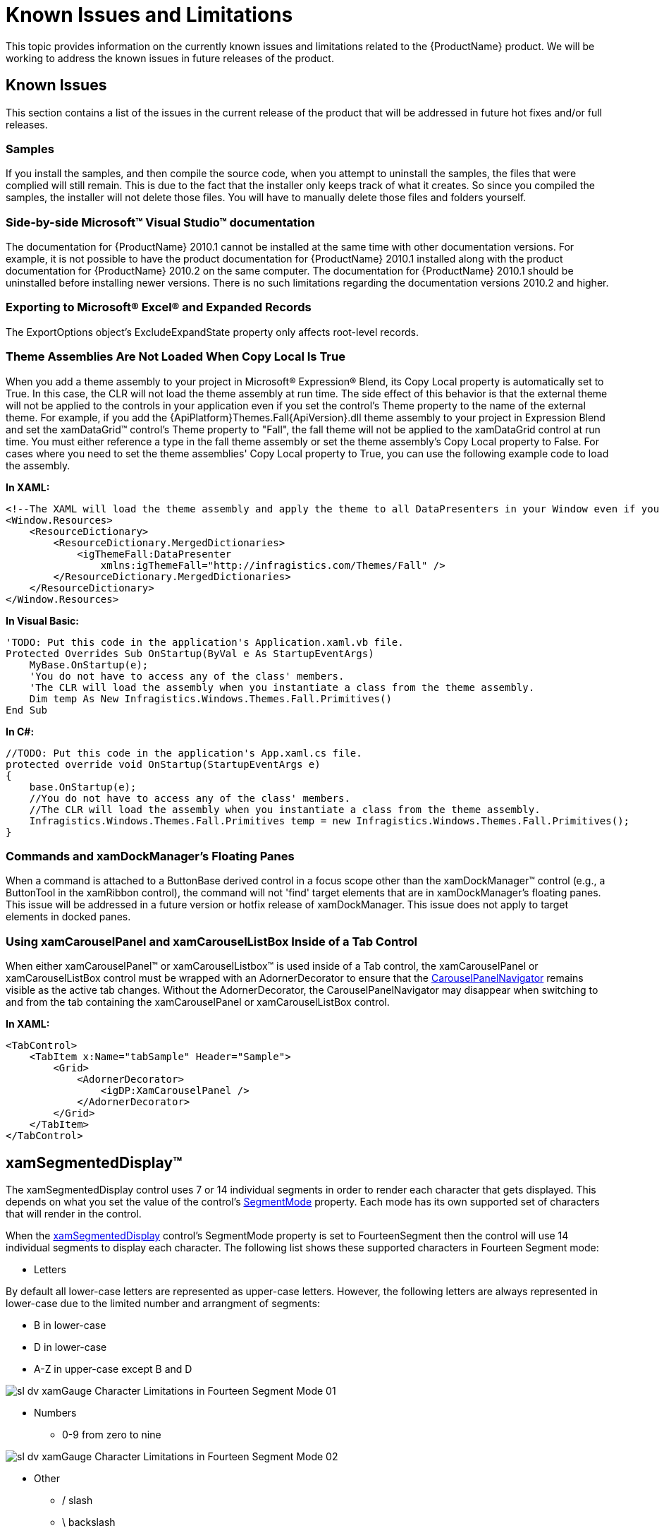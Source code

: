 ﻿////

|metadata|
{
    "name": "wpf-known-issues-and-limitations",
    "controlName": [],
    "tags": ["Getting Started","How Do I","Known Issues"],
    "guid": "{4483411E-3ED9-4188-A732-253B6A81AA4D}",  
    "buildFlags": [],
    "createdOn": "2012-01-30T19:39:51.6816895Z"
}
|metadata|
////

= Known Issues and Limitations

This topic provides information on the currently known issues and limitations related to the {ProductName} product. We will be working to address the known issues in future releases of the product.

== Known Issues

This section contains a list of the issues in the current release of the product that will be addressed in future hot fixes and/or full releases.

=== Samples

If you install the samples, and then compile the source code, when you attempt to uninstall the samples, the files that were complied will still remain. This is due to the fact that the installer only keeps track of what it creates. So since you compiled the samples, the installer will not delete those files. You will have to manually delete those files and folders yourself.

=== Side-by-side Microsoft™ Visual Studio™ documentation

The documentation for {ProductName} 2010.1 cannot be installed at the same time with other documentation versions. For example, it is not possible to have the product documentation for {ProductName} 2010.1 installed along with the product documentation for {ProductName} 2010.2 on the same computer. The documentation for {ProductName} 2010.1 should be uninstalled before installing newer versions. There is no such limitations regarding the documentation versions 2010.2 and higher.

=== Exporting to Microsoft® Excel® and Expanded Records

The ExportOptions object's ExcludeExpandState property only affects root-level records.

=== Theme Assemblies Are Not Loaded When Copy Local Is True

When you add a theme assembly to your project in Microsoft® Expression® Blend, its Copy Local property is automatically set to True. In this case, the CLR will not load the theme assembly at run time. The side effect of this behavior is that the external theme will not be applied to the controls in your application even if you set the control's Theme property to the name of the external theme. For example, if you add the {ApiPlatform}Themes.Fall{ApiVersion}.dll theme assembly to your project in Expression Blend and set the xamDataGrid™ control's Theme property to "Fall", the fall theme will not be applied to the xamDataGrid control at run time. You must either reference a type in the fall theme assembly or set the theme assembly's Copy Local property to False. For cases where you need to set the theme assemblies' Copy Local property to True, you can use the following example code to load the assembly.

*In XAML:*

----
<!--The XAML will load the theme assembly and apply the theme to all DataPresenters in your Window even if you do not set their Theme properties.-->
<Window.Resources>
    <ResourceDictionary>
        <ResourceDictionary.MergedDictionaries>
            <igThemeFall:DataPresenter 
                xmlns:igThemeFall="http://infragistics.com/Themes/Fall" />
        </ResourceDictionary.MergedDictionaries>
    </ResourceDictionary>
</Window.Resources>
----

*In Visual Basic:*

----
'TODO: Put this code in the application's Application.xaml.vb file.
Protected Overrides Sub OnStartup(ByVal e As StartupEventArgs)
    MyBase.OnStartup(e);
    'You do not have to access any of the class' members.
    'The CLR will load the assembly when you instantiate a class from the theme assembly.
    Dim temp As New Infragistics.Windows.Themes.Fall.Primitives()
End Sub
----

*In C#:*

----
//TODO: Put this code in the application's App.xaml.cs file.
protected override void OnStartup(StartupEventArgs e)
{
    base.OnStartup(e);
    //You do not have to access any of the class' members.
    //The CLR will load the assembly when you instantiate a class from the theme assembly.
    Infragistics.Windows.Themes.Fall.Primitives temp = new Infragistics.Windows.Themes.Fall.Primitives();
}
----

=== Commands and xamDockManager's Floating Panes

When a command is attached to a ButtonBase derived control in a focus scope other than the xamDockManager™ control (e.g., a ButtonTool in the xamRibbon control), the command will not 'find' target elements that are in xamDockManager's floating panes. This issue will be addressed in a future version or hotfix release of xamDockManager. This issue does not apply to target elements in docked panes.

=== Using xamCarouselPanel and xamCarouselListBox Inside of a Tab Control

When either xamCarouselPanel™ or xamCarouselListbox™ is used inside of a Tab control, the xamCarouselPanel or xamCarouselListBox control must be wrapped with an AdornerDecorator to ensure that the link:{RootAssembly}{ApiVersion}~infragistics.windows.controls.carouselpanelnavigator.html[CarouselPanelNavigator] remains visible as the active tab changes. Without the AdornerDecorator, the CarouselPanelNavigator may disappear when switching to and from the tab containing the xamCarouselPanel or xamCarouselListBox control.

*In XAML:*

----
<TabControl>
    <TabItem x:Name="tabSample" Header="Sample">
        <Grid>
            <AdornerDecorator>
                <igDP:XamCarouselPanel />            
            </AdornerDecorator>
        </Grid>
    </TabItem>
</TabControl>
----

== xamSegmentedDisplay™

The xamSegmentedDisplay control uses 7 or 14 individual segments in order to render each character that gets displayed. This depends on what you set the value of the control’s link:{ApiPlatform}controls.charts.xamgauge{ApiVersion}~infragistics.controls.charts.xamsegmenteddisplay~segmentmode.html[SegmentMode] property. Each mode has its own supported set of characters that will render in the control.

When the link:{ApiPlatform}controls.charts.xamgauge{ApiVersion}~infragistics.controls.charts.xamsegmenteddisplay.html[xamSegmentedDisplay] control’s SegmentMode property is set to FourteenSegment then the control will use 14 individual segments to display each character. The following list shows these supported characters in Fourteen Segment mode:

* Letters

By default all lower-case letters are represented as upper-case letters. However, the following letters are always represented in lower-case due to the limited number and arrangment of segments:

** B in lower-case
** D in lower-case
** A-Z in upper-case except B and D

image::images/sl_dv_xamGauge_Character_Limitations_in_Fourteen_Segment_Mode_01.png[]

* Numbers

** 0-9 from zero to nine

image::images/sl_dv_xamGauge_Character_Limitations_in_Fourteen_Segment_Mode_02.png[]

* Other

** / slash
** \ backslash
** $$* $$ asterisk
** - minus
** _ underscore
** + plus
** : colon
** . dot
** > greater-than
** ^ caret
** Space

image::images/sl_dv_xamGauge_Character_Limitations_in_Fourteen_Segment_Mode_03.png[]

* Unsupported

** ! exclamation mark
** “ quotation mark
** , comma
** # number sign
** $ dollar sign
** % percent sign
** & ampersand sign
** ‘ apostrophe
** ( left round bracket
** ) right round bracket
** ; semicolon
** < less-than
** = equal
** ? question mark
** | vertical bar
** [ left square bracket
** ] right square bracket
** ` Grave accent
** { left curly bracket
** } right curly bracket
** ~ tilde
** @ at

When the xamSegmentedDisplay™ control’s SegmentMode property is set to SevenSegment then the control will use 7 individual segments to display each character. The following list shows these supported characters in Seven Segment mode:

* Numbers

** 0-9

image::images/sl_dv_xamGauge_Character_Limitations_in_Seven_Segment_Mode_01.png[]

* Other

** - minus
** . dot
** : colon
** space

image::images/sl_dv_xamGauge_Character_Limitations_in_Seven_Segment_Mode_02.png[]

* Unsupported

** A-Z uppercase letters
** a-z lowercase letters
** + plus
** $$* $$ asterisk
** / slash
** \ backslash
** _ underscore
** ! exclamation mark
** “ quotation mark
** , comma
** # number sign
** $ dollar sign
** % percent sign
** & ampersand sign
** ‘ apostrophe
** ( left round bracket
** ) right round bracket
** ; semicolon
** < less-than
** > greater-than
** = equal
** ? question mark
** | vertical bar
** ^ caret
** [ left square bracket
** ] right square bracket
** ` Grave accent
** { left curly bracket
** } right curly bracket
** ~ tilde
** @ at

*Using the new and old Radial Gauge assemblies.*

If the following assemblies are referenced in the an application:

* InfragisticsWPF.Controls.Gauges.dll
* InfragisticsWPF.Controls.Charts.XamGauge.dll

You must use the following code snippet to create xamRadialGauge and xamSegementedDisplay controls to avoid ambiguity between the old and new xamRadialGauge controls.

*In XAML:*

----
xmlns:igGauge="clr-namespace:Infragistics.Controls.Gauges;assembly=InfragisticsWPF.Controls.Gauges"  
xmlns:igCharts="clr-namespace:Infragistics.Controls.Charts;assembly=InfragisticsWPF.Controls.Charts.XamGauge"
    ...
    <igCharts:XamSegmentedDisplay  />
    <igGauge:XamRadialGauge  />
    ...
----

== xamDataChart™

== LabelSettings

The default value of link:{ApiPlatform}controls.charts.xamdatachart{ApiVersion}~infragistics.controls.charts.axis~labelsettings.html[LabelSettings] property of an link:{ApiPlatform}controls.charts.xamdatachart{ApiVersion}~infragistics.controls.charts.axis.html[Axis] is null and this property must be instantiated with the link:{ApiPlatform}controls.charts.xamdatachart{ApiVersion}~infragistics.controls.charts.axislabelsettings.html[AxisLabelSettings] constructor before accessing properties of axis labels. The inherited properties of the AxisLabels, for example Font Settings, Foregroud etc., will not work multiple times at runtime. The workaround is to create a new instance of AxisLabelSettings everytime you want to update the AxisLabel property.

*In Visual Basic:*

----
Me.numericYAxis.LabelSettings = New AxisLabelSettings()Me.numericYAxis.LabelSettings.Extent = 40
----

*In C#:*

[source]
----
this.numericYAxis.LabelSettings = new AxisLabelSettings();
----

[source]
----
this.numericYAxis.LabelSettings.Extent = 40;
----

== TitleSettings

By default, in order to change any frozen property on axis.TitleSettings, you must first create a new instance of TitleSettings and assign it to the TitleSettings property of an axis.

== Infragistics Control Persistence Framework

==== Common Known Issues

Not all the properties of a control should be saved through the Infragistics Control Persistence Framework. A good example is the *ItemsSource* of many list-like controls. When persisting a control’s current property values, one would not expect the control’s *ItemsSource* to be persisted. For this exact reason, the following Infragistics WPF controls implement an interface that causes the listed properties to be ignored by the Control Persistence Framework:

This is the list of controls and the properties that will be ignored by default:

==== Ignored Controls Properties

[options="header", cols="a,a"]
|====
|Control|Properties

|Common
|
* AttachedProperties 

* ControlTemplates 

* DataTemplates 

* ItemPanelTemplates 

* Paths 

* Styles 

| link:{ApiPlatform}controls.editors.xamcomboeditor{ApiVersion}~infragistics.controls.editors.xamcomboeditor_members.html[XamComboEditor]
|
* link:{ApiPlatform}controls.editors.xamcomboeditor{ApiVersion}~infragistics.controls.editors.comboeditoritem_members.html[ComboEditorItem] 

* link:{ApiPlatform}controls.editors.xamcomboeditor{ApiVersion}~infragistics.controls.editors.comboeditorbase`2~isdropdownopen.html[IsDropDownOpen] 

* Items 

* ItemsSource 

| link:{ApiPlatform}controls.grids.xamgrid{ApiVersion}~infragistics.controls.grids.xamgrid_members.html[XamGrid]
|
* link:{ApiPlatform}controls.grids.xamgrid{ApiVersion}~infragistics.controls.grids.xamgrid~activecell.html[ActiveCell] 

* link:{ApiPlatform}controls.grids.xamgrid{ApiVersion}~infragistics.controls.grids.xamgrid~rows.html[Rows] 

* link:{ApiPlatform}controls.grids.xamgrid{ApiVersion}~infragistics.controls.grids.selectionsettings~selectedcells.html[SelectedCells] 

* link:{ApiPlatform}controls.grids.xamgrid{ApiVersion}~infragistics.controls.grids.selectionsettings~selectedrows.html[SelectedRows] 

| link:{ApiPlatform}controls.menus.xammenu{ApiVersion}~infragistics.controls.menus.xammenu_members.html[XamMenu]
|
* Items 

* ItemsSource 

| link:{ApiPlatform}controls.menus.xamtagcloud{ApiVersion}~infragistics.controls.menus.xamtagcloud_members.html[XamTagCloud]
|
* Items 

* ItemsSource 

| link:{ApiPlatform}controls.interactions.xamdialogwindow{ApiVersion}~infragistics.controls.interactions.xamdialogwindow_members.html[XamDialogWindow]
|
* link:{ApiPlatform}controls.interactions.xamdialogwindow{ApiVersion}~infragistics.controls.interactions.xamdialogwindow~minimizedpanel.html[MinimizedPanel] 

| link:{ApiPlatform}controls.interactions.xamspellchecker{ApiVersion}~infragistics.controls.interactions.xamspellchecker_members.html[XamSpellChecker]
|
* link:{ApiPlatform}controls.interactions.xamspellchecker{ApiVersion}~infragistics.controls.interactions.xamspellchecker~spellchecktargets.html[SpellCheckTargets] 

|====

==== Input Controls Known Issue

[options="header", cols="a,a"]
|====
|Issue|Description

|An enumeration with the value name of Default, cannot be persisted
|This known issue affects the link:{ApiPlatform}controls.editors.xammaskedinput{ApiVersion}~infragistics.controls.editors.xammaskedinput_members.html[XamMaskedInput], link:{ApiPlatform}controls.editors.xammaskedinput{ApiVersion}~infragistics.controls.editors.xamnumericinput_members.html[XamNumericInput], and link:{ApiPlatform}controls.editors.xammaskedinput{ApiVersion}~infragistics.controls.editors.xamcurrencyinput_members.html[XamCurrencyInput] controls because of the *InvalidValueBehavior* property.

|====

==== xamGrid Control Known Issue

[options="header", cols="a,a"]
|====
|Issue|Description

|Filtered data is not persisted
|When the xamGrid control's filtering feature is enabled, you should set the property link:{ApiPlatform}controls.grids.xamgrid{ApiVersion}~infragistics.controls.grids.filteringsettings~filteringscope.html[FilteringScope] to link:{ApiPlatform}controls.grids.xamgrid{ApiVersion}~infragistics.controls.grids.filteringscope.html[ColumnLayout] in order to persist the filtered data.

|====

== xamBarcode™

When working with link:{ApiPlatform}controls.barcodes{ApiVersion}~infragistics.controls.barcodes.xamqrcodebarcode.html[xamQRCodeBarcode]™ control, be sure to include the following assembly to your project:

* {ApiPlatform}Encoding{ApiVersion}.dll

The encodings were extracted in a separate assembly to reduce the size of the {ApiPlatform}Controls.Barcodes.{ApiVersion} assembly. The xamQRCodeBarcode control is the only barcode symbology from the xamBarcode™ series of controls which uses encodings that are not supported by the Silverlight framework.

In order to increase the performance of the Barcode Reader, evaluate doing the following tweaks:

* Minimize the number of symbols to read. You can do this by reducing the value set in the MaxNumberOfSymbolsToRead property
* Increase the minimum size in pixels that a symbol could be. This can be done tweaking the MinSymbolSize property.
* Reduce the size of the image that is passed to the Decode or DecodeAsync methods.
* Limit the number of Symbology Types sent to the Decode or DecodeAsync methods.

Note that <a href=""></a>Infragistics Barcode Reader™ requires reference to the {ApiPlatform}Encodings.{ApiVersion} assembly to decode QR Code symbols.

== xamSparkline™

Limitations

* The xamSparkline control, unlike xamDataChart, does not support rendering single data point. At least two data points of numeric values are required.

== xamGrid™

Filtering through the xamGrid Filter Menu is disabled for UnboundColumn.

== Royal Dark Theme

The Royal Dark theme is not supported by the xamSchedule control.
